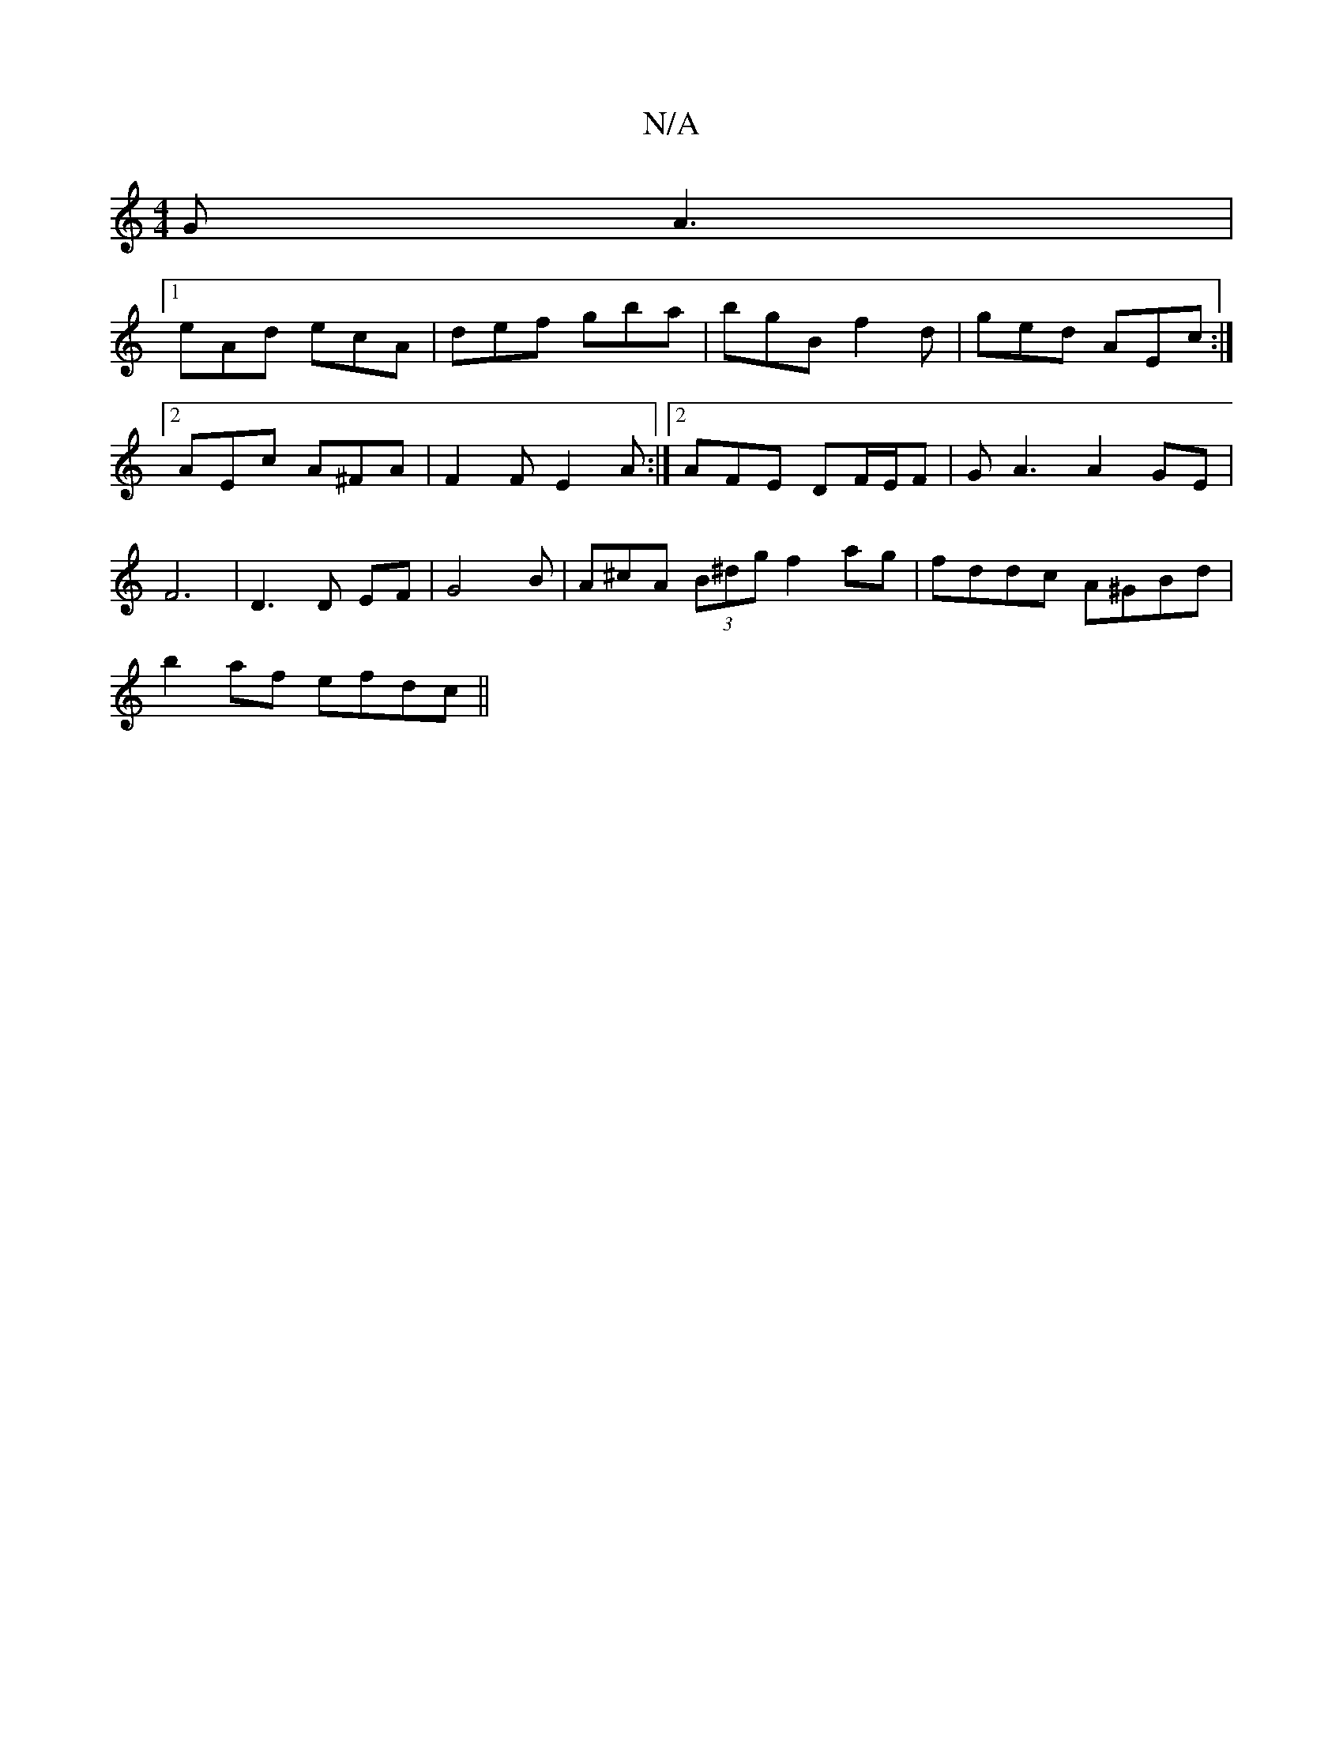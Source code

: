 X:1
T:N/A
M:4/4
R:N/A
K:Cmajor
2G A3 |
[1 eAd ecA | def gba | bgB f2 d|ged AEc:|2 AEc A^FA | F2F E2 A :|2 AFE DF/E/F | GA3 A2GE|F6|D3 D EF|G4B |A^cA (3B^dg f2 ag|fddc A^GBd|
b2af efdc||

M:6/4
K:e
|:f2a gag|edB A2G | A3 c3 | BAF G2